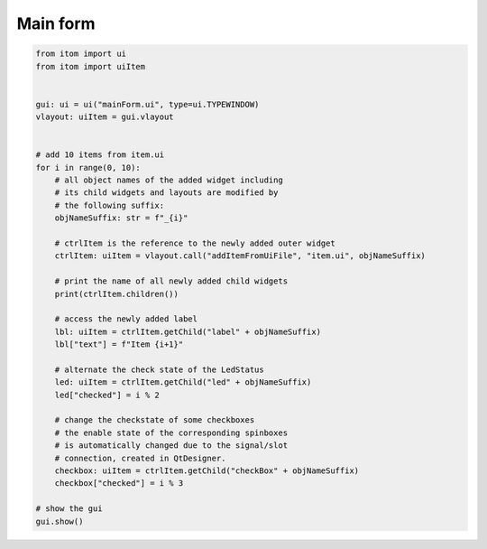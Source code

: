 
.. DO NOT EDIT.
.. THIS FILE WAS AUTOMATICALLY GENERATED BY SPHINX-GALLERY.
.. TO MAKE CHANGES, EDIT THE SOURCE PYTHON FILE:
.. "11_demos\ui_dynamicLayout\demo_mainForm.py"
.. LINE NUMBERS ARE GIVEN BELOW.

.. only:: html

    .. note::
        :class: sphx-glr-download-link-note

        Click :ref:`here <sphx_glr_download_11_demos_ui_dynamicLayout_demo_mainForm.py>`
        to download the full example code

.. rst-class:: sphx-glr-example-title

.. _sphx_glr_11_demos_ui_dynamicLayout_demo_mainForm.py:

Main form
==========

.. GENERATED FROM PYTHON SOURCE LINES 5-45

.. code-block:: default


    from itom import ui
    from itom import uiItem


    gui: ui = ui("mainForm.ui", type=ui.TYPEWINDOW)
    vlayout: uiItem = gui.vlayout


    # add 10 items from item.ui
    for i in range(0, 10):
        # all object names of the added widget including
        # its child widgets and layouts are modified by
        # the following suffix:
        objNameSuffix: str = f"_{i}"
    
        # ctrlItem is the reference to the newly added outer widget
        ctrlItem: uiItem = vlayout.call("addItemFromUiFile", "item.ui", objNameSuffix)
    
        # print the name of all newly added child widgets
        print(ctrlItem.children())
    
        # access the newly added label
        lbl: uiItem = ctrlItem.getChild("label" + objNameSuffix)
        lbl["text"] = f"Item {i+1}"
    
        # alternate the check state of the LedStatus
        led: uiItem = ctrlItem.getChild("led" + objNameSuffix)
        led["checked"] = i % 2
    
        # change the checkstate of some checkboxes
        # the enable state of the corresponding spinboxes
        # is automatically changed due to the signal/slot 
        # connection, created in QtDesigner.
        checkbox: uiItem = ctrlItem.getChild("checkBox" + objNameSuffix)
        checkbox["checked"] = i % 3

    # show the gui
    gui.show()





.. rst-class:: sphx-glr-script-out

 Out:

 .. code-block:: none

    {'horizontalLayout_0': 'QHBoxLayout', 'label_0': 'QLabel', 'checkBox_0': 'QCheckBox', 'spinBox_0': 'QSpinBox', 'led_0': 'StatusLed'}
    {'horizontalLayout_1': 'QHBoxLayout', 'label_1': 'QLabel', 'checkBox_1': 'QCheckBox', 'spinBox_1': 'QSpinBox', 'led_1': 'StatusLed'}
    {'horizontalLayout_2': 'QHBoxLayout', 'label_2': 'QLabel', 'checkBox_2': 'QCheckBox', 'spinBox_2': 'QSpinBox', 'led_2': 'StatusLed'}
    {'horizontalLayout_3': 'QHBoxLayout', 'label_3': 'QLabel', 'checkBox_3': 'QCheckBox', 'spinBox_3': 'QSpinBox', 'led_3': 'StatusLed'}
    {'horizontalLayout_4': 'QHBoxLayout', 'label_4': 'QLabel', 'checkBox_4': 'QCheckBox', 'spinBox_4': 'QSpinBox', 'led_4': 'StatusLed'}
    {'horizontalLayout_5': 'QHBoxLayout', 'label_5': 'QLabel', 'checkBox_5': 'QCheckBox', 'spinBox_5': 'QSpinBox', 'led_5': 'StatusLed'}
    {'horizontalLayout_6': 'QHBoxLayout', 'label_6': 'QLabel', 'checkBox_6': 'QCheckBox', 'spinBox_6': 'QSpinBox', 'led_6': 'StatusLed'}
    {'horizontalLayout_7': 'QHBoxLayout', 'label_7': 'QLabel', 'checkBox_7': 'QCheckBox', 'spinBox_7': 'QSpinBox', 'led_7': 'StatusLed'}
    {'horizontalLayout_8': 'QHBoxLayout', 'label_8': 'QLabel', 'checkBox_8': 'QCheckBox', 'spinBox_8': 'QSpinBox', 'led_8': 'StatusLed'}
    {'horizontalLayout_9': 'QHBoxLayout', 'label_9': 'QLabel', 'checkBox_9': 'QCheckBox', 'spinBox_9': 'QSpinBox', 'led_9': 'StatusLed'}




.. GENERATED FROM PYTHON SOURCE LINES 47-48

.. image:: ../_static/demoMainform_1.png
   :width: 25%


.. rst-class:: sphx-glr-timing

   **Total running time of the script:** ( 0 minutes  0.016 seconds)


.. _sphx_glr_download_11_demos_ui_dynamicLayout_demo_mainForm.py:

.. only:: html

  .. container:: sphx-glr-footer sphx-glr-footer-example


    .. container:: sphx-glr-download sphx-glr-download-python

      :download:`Download Python source code: demo_mainForm.py <demo_mainForm.py>`

    .. container:: sphx-glr-download sphx-glr-download-jupyter

      :download:`Download Jupyter notebook: demo_mainForm.ipynb <demo_mainForm.ipynb>`


.. only:: html

 .. rst-class:: sphx-glr-signature

    `Gallery generated by Sphinx-Gallery <https://sphinx-gallery.github.io>`_
